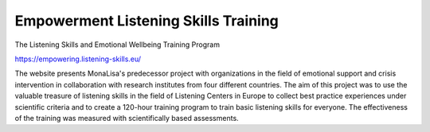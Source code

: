 Empowerment Listening Skills Training
=====================================

The Listening Skills and Emotional Wellbeing Training Program

https://empowering.listening-skills.eu/

The website presents MonaLisa's predecessor project with organizations in the field of emotional support and crisis intervention in collaboration with research institutes from four different countries. The aim of this project was to use the valuable treasure of listening skills in the field of Listening Centers in Europe to collect best practice experiences under scientific criteria and to create a 120-hour training program to train basic listening skills for everyone. The effectiveness of the training was measured with scientifically based assessments.